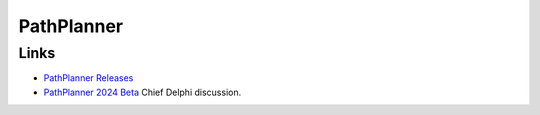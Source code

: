 ============
PathPlanner
============

-----
Links
-----

- `PathPlanner Releases <https://github.com/mjansen4857/pathplanner/releases>`_
- `PathPlanner 2024 Beta <https://www.chiefdelphi.com/t/pathplanner-2024-beta/442364>`_ Chief Delphi discussion.

